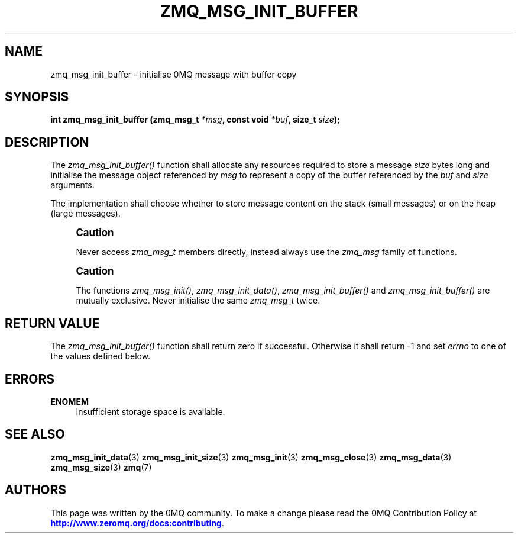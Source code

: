 '\" t
.\"     Title: zmq_msg_init_buffer
.\"    Author: [see the "AUTHORS" section]
.\" Generator: DocBook XSL Stylesheets vsnapshot <http://docbook.sf.net/>
.\"      Date: 01/17/2021
.\"    Manual: 0MQ Manual
.\"    Source: 0MQ 4.3.4
.\"  Language: English
.\"
.TH "ZMQ_MSG_INIT_BUFFER" "3" "01/17/2021" "0MQ 4\&.3\&.4" "0MQ Manual"
.\" -----------------------------------------------------------------
.\" * Define some portability stuff
.\" -----------------------------------------------------------------
.\" ~~~~~~~~~~~~~~~~~~~~~~~~~~~~~~~~~~~~~~~~~~~~~~~~~~~~~~~~~~~~~~~~~
.\" http://bugs.debian.org/507673
.\" http://lists.gnu.org/archive/html/groff/2009-02/msg00013.html
.\" ~~~~~~~~~~~~~~~~~~~~~~~~~~~~~~~~~~~~~~~~~~~~~~~~~~~~~~~~~~~~~~~~~
.ie \n(.g .ds Aq \(aq
.el       .ds Aq '
.\" -----------------------------------------------------------------
.\" * set default formatting
.\" -----------------------------------------------------------------
.\" disable hyphenation
.nh
.\" disable justification (adjust text to left margin only)
.ad l
.\" -----------------------------------------------------------------
.\" * MAIN CONTENT STARTS HERE *
.\" -----------------------------------------------------------------
.SH "NAME"
zmq_msg_init_buffer \- initialise 0MQ message with buffer copy
.SH "SYNOPSIS"
.sp
\fBint zmq_msg_init_buffer (zmq_msg_t \fR\fB\fI*msg\fR\fR\fB, const void \fR\fB\fI*buf\fR\fR\fB, size_t \fR\fB\fIsize\fR\fR\fB);\fR
.SH "DESCRIPTION"
.sp
The \fIzmq_msg_init_buffer()\fR function shall allocate any resources required to store a message \fIsize\fR bytes long and initialise the message object referenced by \fImsg\fR to represent a copy of the buffer referenced by the \fIbuf\fR and \fIsize\fR arguments\&.
.sp
The implementation shall choose whether to store message content on the stack (small messages) or on the heap (large messages)\&.
.if n \{\
.sp
.\}
.RS 4
.it 1 an-trap
.nr an-no-space-flag 1
.nr an-break-flag 1
.br
.ps +1
\fBCaution\fR
.ps -1
.br
.sp
Never access \fIzmq_msg_t\fR members directly, instead always use the \fIzmq_msg\fR family of functions\&.
.sp .5v
.RE
.if n \{\
.sp
.\}
.RS 4
.it 1 an-trap
.nr an-no-space-flag 1
.nr an-break-flag 1
.br
.ps +1
\fBCaution\fR
.ps -1
.br
.sp
The functions \fIzmq_msg_init()\fR, \fIzmq_msg_init_data()\fR, \fIzmq_msg_init_buffer()\fR and \fIzmq_msg_init_buffer()\fR are mutually exclusive\&. Never initialise the same \fIzmq_msg_t\fR twice\&.
.sp .5v
.RE
.SH "RETURN VALUE"
.sp
The \fIzmq_msg_init_buffer()\fR function shall return zero if successful\&. Otherwise it shall return \-1 and set \fIerrno\fR to one of the values defined below\&.
.SH "ERRORS"
.PP
\fBENOMEM\fR
.RS 4
Insufficient storage space is available\&.
.RE
.SH "SEE ALSO"
.sp
\fBzmq_msg_init_data\fR(3) \fBzmq_msg_init_size\fR(3) \fBzmq_msg_init\fR(3) \fBzmq_msg_close\fR(3) \fBzmq_msg_data\fR(3) \fBzmq_msg_size\fR(3) \fBzmq\fR(7)
.SH "AUTHORS"
.sp
This page was written by the 0MQ community\&. To make a change please read the 0MQ Contribution Policy at \m[blue]\fBhttp://www\&.zeromq\&.org/docs:contributing\fR\m[]\&.

